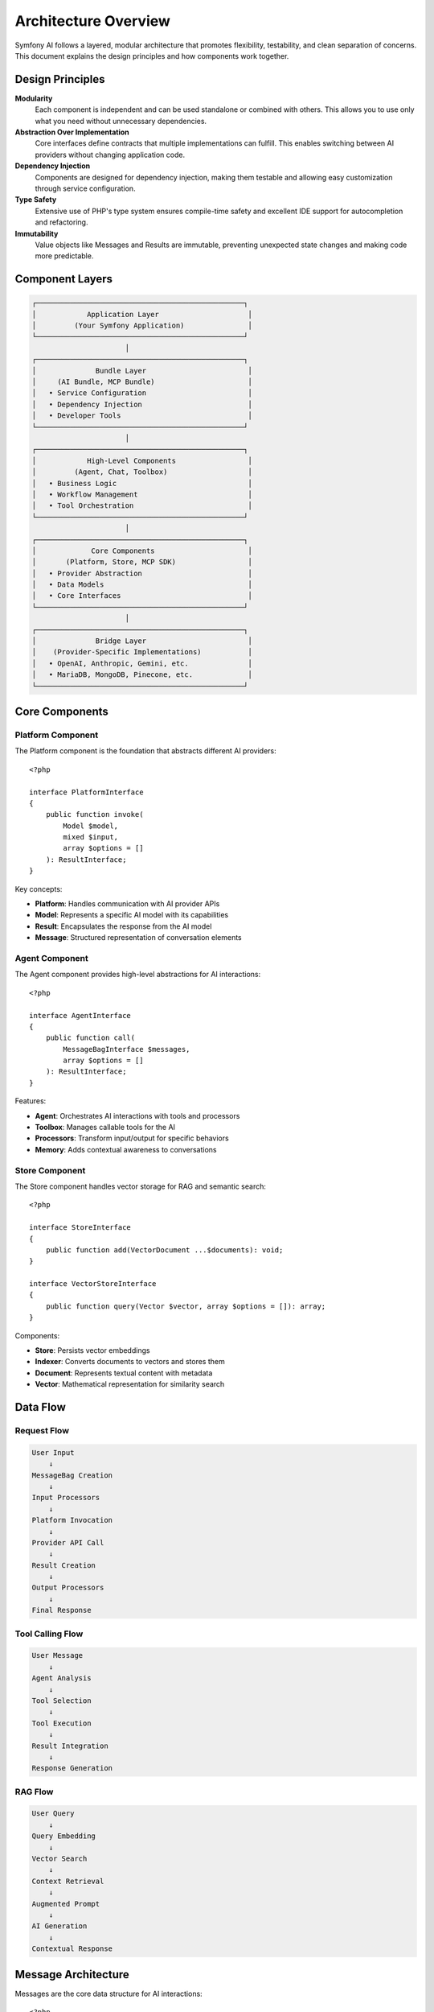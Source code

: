 Architecture Overview
=====================

Symfony AI follows a layered, modular architecture that promotes flexibility, testability, and clean separation 
of concerns. This document explains the design principles and how components work together.

Design Principles
-----------------

**Modularity**
    Each component is independent and can be used standalone or combined with others. This allows you to use 
    only what you need without unnecessary dependencies.

**Abstraction Over Implementation**
    Core interfaces define contracts that multiple implementations can fulfill. This enables switching between 
    AI providers without changing application code.

**Dependency Injection**
    Components are designed for dependency injection, making them testable and allowing easy customization 
    through service configuration.

**Type Safety**
    Extensive use of PHP's type system ensures compile-time safety and excellent IDE support for 
    autocompletion and refactoring.

**Immutability**
    Value objects like Messages and Results are immutable, preventing unexpected state changes and making 
    code more predictable.

Component Layers
----------------

.. code-block:: text

    ┌─────────────────────────────────────────────────┐
    │            Application Layer                     │
    │         (Your Symfony Application)               │
    └─────────────────────────────────────────────────┘
                          │
    ┌─────────────────────────────────────────────────┐
    │              Bundle Layer                        │
    │     (AI Bundle, MCP Bundle)                      │
    │   • Service Configuration                        │
    │   • Dependency Injection                         │
    │   • Developer Tools                              │
    └─────────────────────────────────────────────────┘
                          │
    ┌─────────────────────────────────────────────────┐
    │            High-Level Components                 │
    │         (Agent, Chat, Toolbox)                   │
    │   • Business Logic                               │
    │   • Workflow Management                          │
    │   • Tool Orchestration                           │
    └─────────────────────────────────────────────────┘
                          │
    ┌─────────────────────────────────────────────────┐
    │             Core Components                      │
    │       (Platform, Store, MCP SDK)                 │
    │   • Provider Abstraction                         │
    │   • Data Models                                  │
    │   • Core Interfaces                              │
    └─────────────────────────────────────────────────┘
                          │
    ┌─────────────────────────────────────────────────┐
    │              Bridge Layer                        │
    │    (Provider-Specific Implementations)           │
    │   • OpenAI, Anthropic, Gemini, etc.              │
    │   • MariaDB, MongoDB, Pinecone, etc.             │
    └─────────────────────────────────────────────────┘

Core Components
---------------

Platform Component
~~~~~~~~~~~~~~~~~~

The Platform component is the foundation that abstracts different AI providers::

    <?php

    interface PlatformInterface
    {
        public function invoke(
            Model $model,
            mixed $input,
            array $options = []
        ): ResultInterface;
    }

Key concepts:

* **Platform**: Handles communication with AI provider APIs
* **Model**: Represents a specific AI model with its capabilities
* **Result**: Encapsulates the response from the AI model
* **Message**: Structured representation of conversation elements

Agent Component
~~~~~~~~~~~~~~~

The Agent component provides high-level abstractions for AI interactions::

    <?php

    interface AgentInterface
    {
        public function call(
            MessageBagInterface $messages,
            array $options = []
        ): ResultInterface;
    }

Features:

* **Agent**: Orchestrates AI interactions with tools and processors
* **Toolbox**: Manages callable tools for the AI
* **Processors**: Transform input/output for specific behaviors
* **Memory**: Adds contextual awareness to conversations

Store Component
~~~~~~~~~~~~~~~

The Store component handles vector storage for RAG and semantic search::

    <?php

    interface StoreInterface
    {
        public function add(VectorDocument ...$documents): void;
    }

    interface VectorStoreInterface
    {
        public function query(Vector $vector, array $options = []): array;
    }

Components:

* **Store**: Persists vector embeddings
* **Indexer**: Converts documents to vectors and stores them
* **Document**: Represents textual content with metadata
* **Vector**: Mathematical representation for similarity search

Data Flow
---------

Request Flow
~~~~~~~~~~~~

.. code-block:: text

    User Input
        ↓
    MessageBag Creation
        ↓
    Input Processors
        ↓
    Platform Invocation
        ↓
    Provider API Call
        ↓
    Result Creation
        ↓
    Output Processors
        ↓
    Final Response

Tool Calling Flow
~~~~~~~~~~~~~~~~~

.. code-block:: text

    User Message
        ↓
    Agent Analysis
        ↓
    Tool Selection
        ↓
    Tool Execution
        ↓
    Result Integration
        ↓
    Response Generation

RAG Flow
~~~~~~~~

.. code-block:: text

    User Query
        ↓
    Query Embedding
        ↓
    Vector Search
        ↓
    Context Retrieval
        ↓
    Augmented Prompt
        ↓
    AI Generation
        ↓
    Contextual Response

Message Architecture
--------------------

Messages are the core data structure for AI interactions::

    <?php

    // Message hierarchy
    MessageInterface
    ├── UserMessage
    ├── AssistantMessage
    ├── SystemMessage
    └── ToolCallMessage

    // Content types
    ContentInterface
    ├── Text
    ├── Image
    ├── Audio
    ├── Document
    └── DocumentUrl

Each message:
* Has a unique UUID v7 identifier
* Contains one or more content items
* Is immutable once created
* Can be serialized/deserialized

Provider Bridges
----------------

Provider bridges implement platform-specific logic::

    <?php

    namespace Symfony\AI\Platform\Bridge\OpenAi;

    class PlatformFactory
    {
        public static function create(string $apiKey): Platform
        {
            // Creates configured OpenAI platform
        }
    }

    class Gpt extends Model
    {
        public const GPT_4O = 'gpt-4o';
        public const GPT_4O_MINI = 'gpt-4o-mini';
        // Model-specific configuration
    }

Each bridge provides:
* Platform factory for easy initialization
* Model classes with predefined configurations
* Result converters for provider-specific responses
* Contract normalizers for API compatibility

Extension Points
----------------

Symfony AI is designed for extensibility:

Custom Tools
~~~~~~~~~~~~

.. code-block:: php

    #[AsTool('my_tool', 'Tool description')]
    class MyTool
    {
        public function __invoke(string $param): string
        {
            // Tool implementation
        }
    }

Custom Processors
~~~~~~~~~~~~~~~~~

.. code-block:: php

    class MyProcessor implements InputProcessorInterface
    {
        public function processInput(Input $input): void
        {
            // Modify messages or options
        }
    }

Custom Stores
~~~~~~~~~~~~~

.. code-block:: php

    class MyStore implements StoreInterface, VectorStoreInterface
    {
        public function add(VectorDocument ...$documents): void
        {
            // Store implementation
        }

        public function query(Vector $vector, array $options = []): array
        {
            // Query implementation
        }
    }

Service Container Integration
-----------------------------

In Symfony applications, components are wired through dependency injection:

.. code-block:: yaml

    # config/packages/ai.yaml
    ai:
        platform:
            openai:
                api_key: '%env(OPENAI_API_KEY)%'
        
        agent:
            default:
                platform: 'ai.platform.openai'
                model:
                    class: 'Symfony\AI\Platform\Bridge\OpenAi\Gpt'
                    name: 'gpt-4o-mini'
                tools: 
                    - '@App\Tool\MyCustomTool'

Services are automatically tagged and configured:

* Tools with ``#[AsTool]`` are auto-registered
* Platforms are available as ``ai.platform.{name}``
* Agents are available as ``ai.agent.{name}``
* Stores are available as ``ai.store.{type}.{name}``

Event System
------------

Symfony AI integrates with Symfony's event dispatcher::

    <?php

    // Tool execution events
    class ToolCallsExecuted extends Event
    {
        public array $toolCallResults;
        public ?ResultInterface $result = null;
    }

    // Listen to tool executions
    $dispatcher->addListener(
        ToolCallsExecuted::class,
        function (ToolCallsExecuted $event) {
            // Process tool results
        }
    );

Testing Architecture
--------------------

Components include testing utilities:

* **InMemoryPlatform**: Mock platform for unit tests
* **InMemoryStore**: Vector store for testing
* **Fixture classes**: Pre-configured test data
* **Assertions**: Custom assertions for AI-specific testing

Performance Considerations
--------------------------

* **Parallel Processing**: Platform supports concurrent API calls
* **Streaming**: Reduces latency for long responses
* **Caching**: Stores support caching for repeated queries
* **Lazy Loading**: Services are instantiated on-demand
* **Connection Pooling**: HTTP clients reuse connections

Security Architecture
---------------------

* **API Key Management**: Environment variables and Symfony secrets
* **Input Validation**: Automatic parameter validation
* **Content Filtering**: Provider-level content moderation
* **Access Control**: Integration with Symfony Security
* **Tool Authorization**: ``#[IsGrantedTool]`` attribute

Next Steps
----------

* Explore individual components in detail:
  * :doc:`../components/platform`
  * :doc:`../components/agent`
  * :doc:`../components/store`
* Learn about specific features:
  * :doc:`../features/tool-calling`
  * :doc:`../features/rag`
* See implementation examples:
  * :doc:`../guides/building-chatbot`